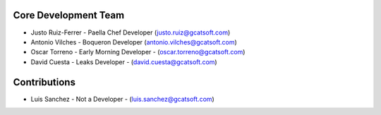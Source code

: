 Core Development Team
---------------------

- Justo Ruiz-Ferrer - Paella Chef Developer (`justo.ruiz@gcatsoft.com <justo.ruiz@gcatsoft.com>`_)
- Antonio Vilches - Boqueron Developer (`antonio.vilches@gcatsoft.com <antonio.vilches@gcatsoft.com>`_)
- Oscar Torreno - Early Morning Developer - (`oscar.torreno@gcatsoft.com <oscar.torreno@gcatsoft.com>`_)
- David Cuesta - Leaks Developer - (`david.cuesta@gcatsoft.com <david.cuesta@gcatsoft.com>`_)

Contributions
-------------
- Luis Sanchez - Not a Developer - (`luis.sanchez@gcatsoft.com <luis.sanchez@gcatsoft.com>`_)
